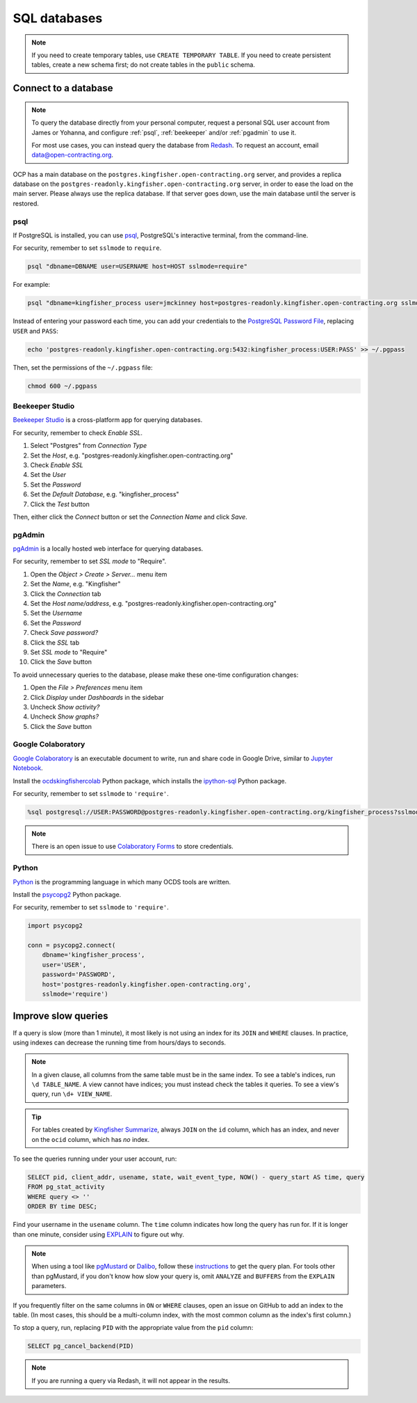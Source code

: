 SQL databases
=============

.. note::

   If you need to create temporary tables, use ``CREATE TEMPORARY TABLE``. If you need to create persistent tables, create a new schema first; do not create tables in the ``public`` schema.

Connect to a database
---------------------

.. note::

   To query the database directly from your personal computer, request a personal SQL user account from James or Yohanna, and configure :ref:`psql`, :ref:`beekeeper` and/or :ref:`pgadmin` to use it.

   For most use cases, you can instead query the database from `Redash <https://redash.open-contracting.org>`__. To request an account, email data@open-contracting.org.

OCP has a main database on the ``postgres.kingfisher.open-contracting.org`` server, and provides a replica database on the ``postgres-readonly.kingfisher.open-contracting.org`` server, in order to ease the load on the main server. Please always use the replica database. If that server goes down, use the main database until the server is restored.

.. _psql:

psql
~~~~

If PostgreSQL is installed, you can use `psql <https://www.postgresql.org/docs/current/app-psql.html>`__, PostgreSQL's interactive terminal, from the command-line.

For security, remember to set ``sslmode`` to ``require``.

.. code-block:: bash

   psql "dbname=DBNAME user=USERNAME host=HOST sslmode=require"

For example:

.. code-block:: bash

   psql "dbname=kingfisher_process user=jmckinney host=postgres-readonly.kingfisher.open-contracting.org sslmode=require"

Instead of entering your password each time, you can add your credentials to the `PostgreSQL Password File <https://www.postgresql.org/docs/current/libpq-pgpass.html>`__, replacing ``USER`` and ``PASS``:

.. code-block:: bash

   echo 'postgres-readonly.kingfisher.open-contracting.org:5432:kingfisher_process:USER:PASS' >> ~/.pgpass

Then, set the permissions of the ``~/.pgpass`` file:

.. code-block:: bash

   chmod 600 ~/.pgpass

.. _beekeeper:

Beekeeper Studio
~~~~~~~~~~~~~~~~

`Beekeeper Studio <https://www.beekeeperstudio.io>`__ is a cross-platform app for querying databases.

For security, remember to check *Enable SSL*.

#. Select "Postgres" from *Connection Type*
#. Set the *Host*, e.g. "postgres-readonly.kingfisher.open-contracting.org"
#. Check *Enable SSL*
#. Set the *User*
#. Set the *Password*
#. Set the *Default Database*, e.g. "kingfisher_process"
#. Click the *Test* button

Then, either click the *Connect* button or set the *Connection Name* and click *Save*.

.. _pgadmin:

pgAdmin
~~~~~~~

`pgAdmin <https://www.pgadmin.org>`__ is a locally hosted web interface for querying databases.

For security, remember to set *SSL mode* to "Require".

#. Open the *Object > Create > Server...* menu item
#. Set the *Name*, e.g. "Kingfisher"
#. Click the *Connection* tab
#. Set the *Host name/address*, e.g. "postgres-readonly.kingfisher.open-contracting.org"
#. Set the *Username*
#. Set the *Password*
#. Check *Save password?*
#. Click the *SSL* tab
#. Set *SSL mode* to "Require"
#. Click the *Save* button

To avoid unnecessary queries to the database, please make these one-time configuration changes:

#. Open the *File > Preferences* menu item
#. Click *Display* under *Dashboards* in the sidebar
#. Uncheck *Show activity?*
#. Uncheck *Show graphs?*
#. Click the *Save* button

Google Colaboratory
~~~~~~~~~~~~~~~~~~~

`Google Colaboratory <https://colab.research.google.com/notebooks/welcome.ipynb>`__ is an executable document to write, run and share code in Google Drive, similar to `Jupyter Notebook <https://jupyter.org>`__.

Install the `ocdskingfishercolab <https://pypi.org/project/ocdskingfishercolab/>`__ Python package, which installs the `ipython-sql <https://pypi.org/project/ipython-sql/>`__ Python package.

For security, remember to set ``sslmode`` to ``'require'``.

.. code-block:: none

   %sql postgresql://USER:PASSWORD@postgres-readonly.kingfisher.open-contracting.org/kingfisher_process?sslmode=require

.. note::

   There is an open issue to use `Colaboratory Forms <https://colab.research.google.com/notebooks/forms.ipynb>`__ to store credentials.

Python
~~~~~~

`Python <https://www.python.org>`__ is the programming language in which many OCDS tools are written.

Install the `psycopg2 <https://pypi.org/project/psycopg2/>`__ Python package.

For security, remember to set ``sslmode`` to ``'require'``.

.. code-block:: python

   import psycopg2

   conn = psycopg2.connect(
       dbname='kingfisher_process',
       user='USER',
       password='PASSWORD',
       host='postgres-readonly.kingfisher.open-contracting.org',
       sslmode='require')

Improve slow queries
--------------------

If a query is slow (more than 1 minute), it most likely is not using an index for its ``JOIN`` and ``WHERE`` clauses. In practice, using indexes can decrease the running time from hours/days to seconds.

.. note::

   In a given clause, all columns from the same table must be in the same index. To see a table's indices, run ``\d TABLE_NAME``. A view cannot have indices; you must instead check the tables it queries. To see a view's query, run ``\d+ VIEW_NAME``.

.. tip::

   For tables created by `Kingfisher Summarize <https://kingfisher-summarize.readthedocs.io/en/latest/database.html#how-tables-are-related>`__, always ``JOIN`` on the ``id`` column, which has an index, and never on the ``ocid`` column, which has *no* index.

To see the queries running under your user account, run:

.. code-block:: sql

   SELECT pid, client_addr, usename, state, wait_event_type, NOW() - query_start AS time, query
   FROM pg_stat_activity
   WHERE query <> ''
   ORDER BY time DESC;

Find your username in the ``usename`` column. The ``time`` column indicates how long the query has run for. If it is longer than one minute, consider using `EXPLAIN <https://wiki.postgresql.org/wiki/Using_EXPLAIN>`__ to figure out why.

.. note::

   When using a tool like `pgMustard <https://www.pgmustard.com>`__ or `Dalibo <https://explain.dalibo.com>`__, follow these `instructions <https://www.pgmustard.com/getting-a-query-plan>`__ to get the query plan. For tools other than pgMustard, if you don't know how slow your query is, omit ``ANALYZE`` and ``BUFFERS`` from the ``EXPLAIN`` parameters.

If you frequently filter on the same columns in ``ON`` or ``WHERE`` clauses, open an issue on GitHub to add an index to the table. (In most cases, this should be a multi-column index, with the most common column as the index's first column.)

To stop a query, run, replacing ``PID`` with the appropriate value from the ``pid`` column:

.. code-block:: sql

   SELECT pg_cancel_backend(PID)

.. note::

   If you are running a query via Redash, it will not appear in the results.
